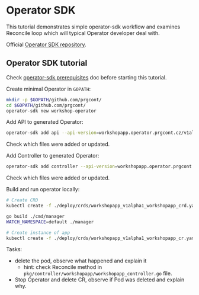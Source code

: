 * Operator SDK

This tutorial demonstrates simple operator-sdk workflow and examines Reconcile loop which will typical Operator developer deal with.

Official [[https://github.com/operator-framework/operator-sdk][Operator SDK repository]].

** Operator SDK tutorial

Check [[./prerequisites_operator_sdk.org][operator-sdk prerequisites]] doc before starting this tutorial.

Create minimal Operator in ~GOPATH~:

#+begin_src bash
mkdir -p $GOPATH/github.com/prgcont/
cd $GOPATH/github.com/prgcont/
operator-sdk new workshop-operator
#+end_src

Add API to generated Operator:
#+begin_src bash
operator-sdk add api --api-version=workshopapp.operator.prgcont.cz/v1alpha1 --kind=WorkshopApp
#+end_src
Check which files were added or updated.

Add Controller to generated Operator:
#+begin_src bash
operator-sdk add controller --api-version=workshopapp.operator.prgcont.cz/v1alpha1 --kind=WorkshopApp
#+end_src
Check which files were added or updated.

Build and run operator locally:
#+begin_src bash
# Create CRD
kubectl create -f ./deploy/crds/workshopapp_v1alpha1_workshopapp_crd.yaml

go build ./cmd/manager
WATCH_NAMESPACE=default ./manager

# Create instance of app
kubectl create -f ./deploy/crds/workshopapp_v1alpha1_workshopapp_cr.yaml
#+end_src

Tasks:
- delete the pod, observe what happened and explain it
  - hint: check Reconcile method in ~pkg/controller/workshopapp/workshopapp_controller.go~ file.
- Stop Operator and delete CR, observe if Pod was deleted and explain why.